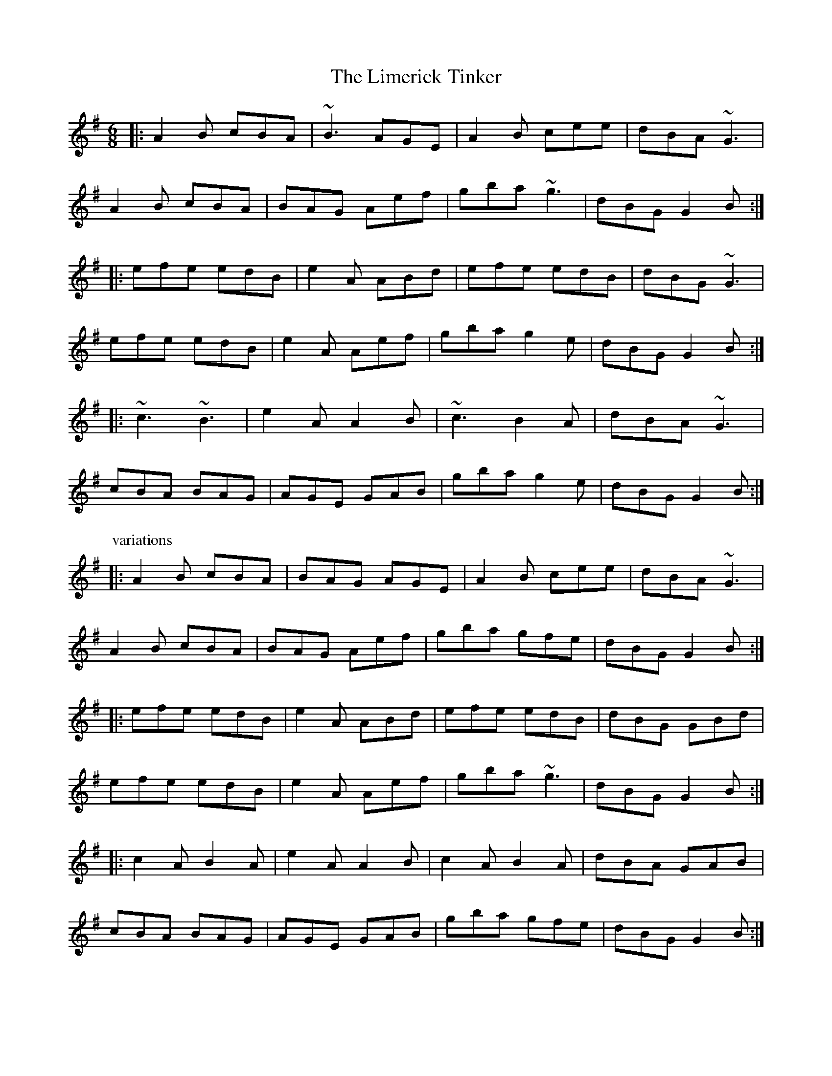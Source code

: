 

X:301
T:Limerick Tinker, The
R:jig
H:Also in Gdor, #294. See also "The Gold Ring", #104
Z:id:hn-jig-301
M:6/8
K:Ador
|:A2B cBA|~B3 AGE|A2B cee|dBA ~G3|
A2B cBA|BAG Aef|gba ~g3|dBG G2B:|
|:efe edB|e2A ABd|efe edB|dBG ~G3|
efe edB|e2A Aef|gba g2e|dBG G2B:|
|:~c3 ~B3|e2A A2B|~c3 B2A|dBA ~G3|
cBA BAG|AGE GAB|gba g2e|dBG G2B:|
P:variations
|:A2B cBA|BAG AGE|A2B cee|dBA ~G3|
A2B cBA|BAG Aef|gba gfe|dBG G2B:|
|:efe edB|e2A ABd|efe edB|dBG GBd|
efe edB|e2A Aef|gba ~g3|dBG G2B:|
|:c2A B2A|e2A A2B|c2A B2A|dBA GAB|
cBA BAG|AGE GAB|gba gfe|dBG G2B:|

X:302
T:Helvic Head
T:Walk Out of It Hogan
R:jig
D:Fisherstreet
Z:id:hn-jig-302
M:6/8
K:G
~G3 AGE|~A3 AGE|~G3 AGE|GAB GED|
~G3 AGE|~A3 ABc|BAG AGE|GAB GED:|
|:BGG AGG|BGG AGE|BGG AGE|~G3 GED|
BGG cAA|dBB eAA|BGG AGE|~G3 GED:|
|:~g3 dBG|~A3 ABd|~g3 dBG|dgf g2a|
bag agf|gfe dBG|BAG AGE|~G3 GED:|
|:G2c BGd|BGd AFD|G2c BGd|AFD GED|
G2c BGd|BGd ABc|BAG AGE|~G3 GED:|
|:~D3 ~D3|A3 AGE|~D3 ~D3|G3 GED|
~D3 ~D3|A3 ABc|BAG AGE|GAB GED:|

X:303
T:Trip to Killarney, The
R:jig
Z:id:hn-jig-303
M:6/8
K:D
d2f agf|agf a2f|d2f agf|e2f gfe|
d2f agf|agf a2f|gbg faf|e2f gfe:|
|:fed dAF|DFA d2e|fed dcd|e2f gfe|
fed dAF|DFA dAF|GBG FAF|E2F GFE:|
|:D2F AGF|AGF A2F|D2F AGF|E2F GFE|
D2F AGF|AGF A2F|GBG FAF|E2F GFE:|
|:~d3 cBc|dAG FED|~d3 Bcd|e2f gfe|
dfd cec|dAG FED|GBG FAF|E2F GFE:|

X:304
T:Gillan's Apples
R:jig
H:A different two-part version in G: #178
D:Matt Molloy & Sean Keane: Contentment Is Wealth
Z:id:hn-jig-304
M:6/8
K:D
dAF FEF|FEF F2B|AFE EFE|EFE EFA|
dAF FEF|DFA d2e|fed cdB|1 cAA ABc:|2 cAA A2B||
|:cAe cAe|cAc edc|dBf dBf|dBd fed|
cAe cAe|cAc efg|fed cdB|1 cAA A2B:|2 cAA AB/c/d||
|:cBA BAF|dAF D2d|cBA BAF|AFE E2d|
cBA BAF|DFA d2e|fed cdB|1 cAA AB/c/d:|2 cAA A2B||
|:cAA eAA|fAA edc|dBB fBB|~f3 fed|
cAA eAA|fAA efg|fed cdB|1 cAA A2B:|2 cAA ABc||

X:305
T:Handy with the Stick
R:jig
H:Similar to "The White Petticoat", #306
B:O'Neill's 1850, #896
Z:id:hn-jig-305
M:6/8
K:Em
G/A/|Bed cBA|GEG BGE|DEG GAB|edB cBA|
Bed cBA|GEG BGE|DEG GAB|Be^d e2:|
|:e/f/|gdB GBd|gaf gdB|cAA EAA|ced cBA|
GBB Acc|GBA GFE|DEG GAB|Be^d e2:|

X:306
T:White Petticoat, The
R:jig
H:Similar to "Handy with the Stick", #305
B:O'Neill's 1850, #773
D:Solas
D:Patrick Street: Cornerboys
Z:id:hn-jig-306
M:6/8
K:Em
B|Bed cBA|GFE B,EG|FBB {d}cBB|eBB {d}cBA|
Bed {d}cBA|GFE B,EG|FBB {d}cBA|GEE E2:|
|:g|{a}gec Gce|gaf {a}gec|{d}cBA EAc|Be^d eBG|
FBB GBB|FBA GFE|B,EG cBA|GEE E2:|

X:307
T:R'i na bP'iobair'i
T:King of the Pipers, The
R:jig
H:There are 3 other tunes called "King of the Pipers": #8, #66, #219
D:Altan
Z:id:hn-jig-307
M:6/8
K:Dmix
d|:cAG A2D|DED AdB|cAG ~A3|DED GED|
cAG A2D|DED AGE|FDF E^CE|DEF GED:|
|:d2e fdf|e^cA AFA|d2e fed|f/g/af gfe|
d2e fdf|e^cA AGE|FDF E^CE|DEF GED:|
|:B2G AGA|BGE Edc|B2G AGE|GED Ddc|
B2G AGA|BGE E2^c|d^cd A2G|1 FDD Ddc:|2 FDD DdB||
P:variations
|:cAG ABA|~D3 A2d|cAG A2D|DED GED|
cAG A2D|DED AGE|FDF E^CE|DED GED:|
|:d2e fdg|e^cA AFA|d^cd efg|faf gfe|
d2e fdg|e^cA AGE|FDF E^CE|DED GED:|
|:~B3 AGA|BGE Edc|~B3 AGE|GED Ddc|
~B3 AGA|BGE E2^c|d^cd ABG|1 FDD Ddc:|2 FDD DdB||

X:308
T:Munster Bacon
T:Kitty Got a Clinking Coming to the Fair
R:jig
D:Brian Finnegan: When the Party's Over
Z:id:hn-jig-308
M:6/8
K:D
~A3 DFA|dfe d2A|~B3 dAF|~G3 EFG|
~A3 dcA|~B3 efg|faf gfe|1 dfe d2B:|2 dfe d2a||
|:afd dfa|bag a2g|~f3 fed|cAA A2G|
Fdd cee|dff efg|faf gfe|1 dfe d2a:|2 dfe d2B||

X:309
T:Paddy Fahy's Jig
T:Paddy Fahey's Jig
R:jig
C:Paddy Fahy
H:See also #208
D:Martin Hayes
Z:id:hn-jig-309
M:6/8
K:Gdor
DGA _B2c | c_Bc d2g | g=fd _Bcd | cAG =FDC |
DGA _B2c | c_Bc d2g | g=fd _Bcd |1 cA=F G2F :|2 cA=F G_Bd ||
|: g3 =fga | g=fd _Bcd | =BcA =f3 | ag=f de=f |
g2a _bag | =fdg =fdc | A_BG Adc |1 AG=F G_Bd :|2 AG=F G2F ||
P:variations
|: DGA _B2G | c=Bc d2g | g^fd =Bcd | cAG =FDC |
DGA _B2G | c=Bc d2g | g^fd =Bcd |1 cA^F G2F :|2 cA^F G_Bd ||
|: g3 ^fga | g^fd =Bcd | =cAA =fef | ag=f de^f |
g2a _bag | ^fdg ^fdc | A_BG Adc |1 AG^F G_Bd :|2 AG^F G2F ||
P:version 2
|: DGA ~_B3 | c=Bc d2g | ^fdg g^fd | cAG ~=F3 |
DGA _BAG | c=Bc d2g | ^fdg g^fd |1 cA^F ~G3 :|2 cA^F G=Bd ||
|: g2d ^fga | g^fd ~c3 | A_BA ~=f3 | ag^f de^f |
g2a =bag | ^fdg ^fdc | =B2G Adc |1 AG^F G=Bd :|2 AG^F ~G3 ||

X:310
T:Kilfenora Jig, The
R:jig
H:Nearly always preceded by #239
D:Arcady: Many Happy Returns
D:Johnstons
Z:id:hn-jig-310
M:6/8
K:D
|:F2A ABA|ABA FED|G2B B=cB|B=cB BAG|
F2A ABA|ABA FED|dcB AGF|1 GFE D2E:|2 GFE DFA||
|:d2A F2A|dfe d2c|dcB AGF|EFG ABc|
d2A F2A|dfe d2c|dcB AGF|1 GFE DFA:|2 GFE D2E||
P:variations
|:F2A ~A2F|ABA FED|G2B ~B2G|B2G Bcd|
F2A ~A2F|ABA FED|1 BcB AGF|GFE D2E:|2 dcB AGF|GFE DFA||
|:d2A F2A|dec d2c|dcB AGF|EFG ABc|
d2A F2A|dec d2c|dcB AGF|1 GFE DFA:|2 GFE D2E||

X:311
T:Geese in the Bog, The
T:Lark's March, The
T:Fermanagh Gold Ring, The
R:jig
Z:id:hn-jig-311
M:6/8
K:D
AFE F2E|DED D2B|AFE F2E|DFA B2d|
AFE F2E|DED D2f|gfe fdB|AFA ~B3:|
|:ABd fdB|~A3 AFB|ABd fdB|AFA ~B3|
ABd fdB|~A3 A2f|gfe fdB|AFA ~B3:|
|:ABd fdd|ede fdB|ABd fdB|AFA ~B3|
ABd fdd|ede fdB|gfe fdB|AFA ~B3:|
|:DFA dAF|DFA BGE|DFA dAF|DFA ~B3|
DFA dAF|ABA A2f|gfe fdB|AFA B2A:|
|:~d3 def|~A3 AFA|~d3 def|AFA B2A|
~d3 def|~d3 def|gfe fdB|1 AFA B2A:|2 AFA B2d||

X:312
T:Palm Sunday
R:jig
D:Kevin Burke & Jackie Daly: Eavesdropper
Z:id:hn-jig-312
M:6/8
K:Ador
B|:AGE G2E|G2E G2E|A2B c2d|e2d efg|
~e3 dBA|BAG Bcd|edc BAG|B2A A2B:|
|:~a3 efg|aga bge|gfg gfe|dBA GBd|
efg ded|BAG Bcd|edc BAG|B2A A2B:|

X:313
T:Get Up, Old Woman, and Shake Yourself
R:jig
H:See also #314
D:Marcas 'O Murch'u: 'O Bh'eal go B'eal
Z:id:hn-jig-313
M:6/8
K:Edor
G2B BAB|G2E E2D|F2A A2G|FAF DEF|
G2B BAB|GBd geg|d2B BAB|1 G2E E2D:|2 G2E E2g||
d2B BAB|d2B BAB|d2B BAB|G2E Eeg|
d2B BAB|~d3 B2d|efg fed|~e3 e2f|
gfe fed|e2d Bcd|efg fed|~e3 e2f|
gfe fed|e2d Bcd|e2g fed|~e3 g3||

X:314
T:Tickle Her Leg with the Barley Straw
R:jig
H:See also #313
D:Sharon Shannon
Z:id:hn-jig-314
M:6/8
K:Bdor
DFF FEF|D2B, B,CD|CEE EFD|~C3 A,B,C|
DCD EDE|FEF ded|BAF FEF|1 D2B, B,2C:|2 D2B, B,dB||
A2F FdB|A2F FdB|A2F FEF|D2B, B,dB|
A2F FdB|A2F FBc|dcB cBA|~B3 B2c|
dcB cBA|B2A FBc|dcB cBA|~B3 B2c|
dcB cBA|B2A F2E|FGA B2c|B3 d3||

X:315
T:Chicken That Made the Soup, The
R:jig
D:Marcas 'O Murch'u: 'O Bh'eal go B'eal
Z:id:hn-jig-315
M:6/8
K:G
gdB ceg|dBG A2F|~G3 GBd|g2a b2a|
gdB ceg|dBG A2A|GFG BAB|1 ~G3 G2g:|2 ~G3 G3||
gdd Bdd|gdd dBd|gdd dB/c/d|~g3 ~g2d|
g2d B2d|g2d B2G|AGA B2A|~G3 G3|
gdd Bdd|gdd dBd|gdd dB/c/d|~g3 b2a|
~g3 ~f3|efe def|gfg def|g2a b2a||

X:316
T:Jackson's Jig
R:jig
S:Live recording of Matt Molloy from Miltown -82
H:Q means a quartertone between c# and c
D:Matt Molloy: Stony Steps (1987)
Z:id:hn-jig-316
M:6/8
K:G
{c}BG{F}G Bcd|ecc efg|dcB {f}gdB|A{c}BG ABc|
.B2G Bcd|ecc efg|dcB {f}gdB|{c}BAF ~G3|
.B2G Bcd|ecc efg|dcB {f}gdB|~A3 ABc|
.B2G Bcd|ecc efg|dcB {f}gdB|{c}BAF .G3||
~g3 {c'}bag|{fa}fed ^cde|dcB {f}gdB|A{c}BG AB/c/d|
.g2g {c'}bag|{fa}fed ^cde|dcB {f}gdB|{c}BAF .G3|
~g3 {c'}bag|{fa}fed ^cde|dcB gdB|ABG ABc|
.B2G Bcd|ecc efg|dcB {f}gdB|{c}BAF .G3||
P:version from the record
BGG Bcd|{a}edc efg|dcB gdB|ABG ABc|
{c}BAG Bcd|.e2c efg|dcB gdB|cAF ~G3|
.B2G ~B3|{a}edc efg|.d2b gdB|~a3 ABc|
{c}BGd Bcd|edc ~e3|.d2b gdB|cAF .G3||
~g3 {c'}bag|{a}fed B/^c/de|dcB GDB|A{c}BG AB/c/d|
.g2g {c'}bag|{a}fed ^cde|dcb gdB|cAF .G2d|
~g3 {c'}bag|{a}fed B/^c/de|d2b gdB|~A3 ABc|
{c}BGd ~B3|edQ^c efg|dcB gdB|cAF .G2d||

X:317
T:Flowers of Spring, The
T:Tom Billy's
R:jig
H:Also played in Edor, see #35
Z:id:hn-jig-317
M:6/8
K:Ador
~A3 ABd|edB G2B|dBA GAG|GBd edg|~A3 ABd|edB G2B|dBB gBB|1 ABA A2G:|2 ABA A3||
|:eaa aga|~b3 age|ege GBd|~e3 ged|eaa aga|~b3 age|ege dBG|1 ABA A3:|2 ABA A2G||

X:318
T:Paidin O'Rafferty
R:jig
S:J"orgen Fischer
H:Willie Clancy's version
H:Different version in D, see #62
H:Different version in A, See #273
Z:id:hn-jig-318
M:6/8
K:G
BDD EDD | cBA GED | BDD EDD | ~G3 GED |
BDD EDD | cBA GED | B/^c/dB =cBA | GAG GED ||
GBB G3 | GBB cBA | GBB GAA | GAG GED |
GBB GAA | GAB cBA | B/^c/dB =cBA | GAG GED ||
dBd efg | ded dBG | dBd efg | ~G3 GED |
dBd efg | ded def | gfe dBG | ~A3 GED ||
JB2G ~A2G | JB2G AGE | JB2G AGE | ~G3 GED |
BGG AGG | BGG AGG | BdB cBA | GAG GED ||
P:variations
BDD EDE | cBA GED | BDD EDE | GAG GED | 
BDD EDE | cBA GED | B/c/dB cBA | GAG GED ||
GBB FAA | GAB cBA | GBB FAA | GAG GED | 
GBB FAA | GAB cBA | B/c/dB cBA | GAG GED ||
dB/c/d efg | ded dBG | dBd efg | GAG GED | 
dB/c/d efg | ded dBG | gfe dBG | A2G GED || 
B2G A2G | B2G AGE | B2G A2G | GAG GED | 
BGG AGG | BGG AGE | B/c/dB cBA | GAG GED ||

X:319
T:Church Hill, The
T:Cnoc an Teampaill
R:jig
S:J"orgen Fischer
Z:id:hn-jig-319
M:6/8
K:Ador
age ~e2B | e2B dBA | age fed | ege dBA :|
|: ~B3 g3 | aba geg | dBB ~g3 | age dBA :|
P:original from CRE II
|: age e2B | e2B dBA | age fed | efe dBA |
age e2B | e2B dBA | age fed | efe dBA :|
|: BAB gfg | aba geg | BAB gfg | age dBA |
BAB gfg | aba geg | dBB gfg | age dBA :|

X:320
T:Paddy in London
T:Old Flail, The
R:jig
C:Vincent Broderick (1920-2008)
H:Also in D, #129
Z:id:hn-jig-320
M:6/8
K:G
DEG GAB|deg gab|agd ege|dBG AGE|DEG GAB|deg gab|agd ege|dBG A2G:|
eaa abc'|eaa age|dgg ged|ged BAG|DEG GAB|deg gab|agd ege|dBG A2G:|

X:321
T:Jackson's Mistake
R:jig
D:Shaskeen: 25th Silver Jubilee Collection
Z:id:hn-jig-321
M:6/8
K:G
~G3 AGA|Bgg gdB|GFG ~A3|BGE EDE|
~G3 AGA|Bgg gdB|cBA BGE|1 GAG G2D:|2 GAG G2d||
|:~g3 efg|afd edB|~g3 efg|afd def|1 ~g3 efg|afd edB|
cBA BGE|GAG G2d:|2 gfe agf|gfe edB|cBA BGE|GAG G2D||

X:322
T:Mysteries of Knock, The
R:jig
D:Shaskeen: 25th Silver Jubilee Collection
Z:id:hn-jig-322
M:6/8
K:A
eAA edc|eAA eaf|eAA edc|fBB Bcd|eAA edc|eAA efg|agf edc|fBB Bcd:|
|:ecc acc|ecc e2f|ecc acc|fBB Bcd|ecc acc|ecc efg|agf edc|fBB Bcd:|

X:323
T:Con Cassidy's
R:jig
D:Paddy Glackin: In Full Spate
D:Mair'ead N'i Mhaonaigh & Frankie Kennedy: Ceol Aduaidh
Z:id:hn-jig-323
M:6/8
K:G
~B3 cBc|dgg d2g|fed cAF|Ggg d2c|
~B3 cBc|dgg d2g|fed cAF|1 ~G3 G2A:|2 ~G3 GBd||
|:gGG fGG|efg d2c|BAG Aag|fed efg|
agf gfe|fed fga|gfe def|1 gGG GBd:|2 gGG G2A||

X:324
T:Giant Irishman, The
R:jig
D:Mair'ead N'i Mhaonaigh & Frankie Kennedy: Ceol Aduaidh
Z:id:hn-jig-324
M:6/8
K:D
Add deg|~f3 gfe|Add deg|fed ~B3|
Add deg|~f3 gfe|~f3 gfe|1 cde d2B:|2 cde d2f||
|:agf gfe|fag fed|agf gfe|fed efg|
agf gfe|fag fed|~e3 gfe|1 cde d2f:|2 cde d2B||

X:325
T:Andy De Jarlis' Jig 
R:jig
H:also played in D, #428
D:Altan: Island Angel
Z:id:hn-jig-325
M:6/8
K:E 
EGB EGB|EGB c2B|EGB EGB|=DFA B2A|
EGB EGB|EGB c2a|gfe Bcd|1 e3 e3:|2 e3 e2a||
|:gfg efg|aga c2e|~f3 fge|dcB c2B|
gbg efg|aga c2e|fgf Bcd|1 e3 e2a:|2 e3 e3||

X:326
T:Ingonish Jig
R:jig
Z:id:hn-jig-326
M:6/8
L:1/8
K:Edor
Bee efg|fef dBA|Bee efg|fdc d2A|Bee efg|fef dBA|BdB AFD|EFE E3:|
|:BEE BEE|FEF DFA|BEE BEE|ABc dcd|BEE BEE|FEF DFA|BdB AFD|EFE E3:|

X:327
T:Hughie Travers'
R:jig
D:Begley & Cooney: Meitheal
Z:id:hn-jig-327
M:6/8
K:D
B|AFE F2D|AFD EFE|DFA ded|BAF E2B|
AFE F2D|AFD EFE|DFA ded|BAF D2:|
|:E|FAA BAA|dAA BAd|DFA ded|BAF E2D|
FAA BAA|dAA BAd|DFA ded|BAF D2:|

X:328
T:Sean Coghlan's Kesh
R:jig
D:Begley & Cooney: Meitheal
Z:id:hn-jig-328
M:6/8
K:A
~A3 ABc|BcA Bce|fea fec|BAB BAF|
~A3 ABc|BcA Bce|fea fec|1 BAA Aec:|2 BAA A2B||
|:cAA cAA|fec eAA|cAA cAA|fec BAB|cAA cAA|1 fec eAA|
ABc BAB|cAA A2B:|2 faf ecB|ABc BAB|cAA Aec||

X:329
T:Joe Cooley's Jig
R:jig
H:Also played in G, #333. See also "The Angry Peeler", #194
D:Sanctuary Sessions
Z:id:hn-jig-329
M:6/8
K:D
fef dcB|~A3 ABd|~e3 edB|~e3 ede|~f3 dcB|ABA ABd|~e3 edB|d3 e3:|
|:~f3 a2f|fef a2f|efe edB|efe ede|
[1 fef a2f|fef afd|efe ede|f2e d2e:|
[2 fef dcB|~A3 ABd|~e3 ede|f2e d2e||

X:330
T:Lark in the Morning, The
T:Morning Lark, The
R:jig
H:See also #40
D:Sanctuary Sessions
D:Noel Hill: The Irish Concertina
Z:id:hn-jig-330
M:6/8
K:D
AFD ~D3|DEF AB=c|BGG dGG|BAG BdB|
AFD ~D3|DEF A2B|def gfe|fd^c dcB:|
|:Add fdd|add fdd|Add fed|edB BAF|
Add fdd|add efg|~f3 gfe|fd^c dcB:|
P:variations
|:AFD DED|DEF A2d|BGG DGG|BAG GdB|
AFA D2E|DEF A2B|def gfe|fdd d2B:|
|:ABd fdd|add fed|Add f2d|edB BAF|
Add fdd|add efg|faf gfe|fdd d2B:|

X:331
T:Winnie Hayes'
R:jig
H:Also played in Edor
D:John Williams
D:Sanctuary Sessions
Z:id:hn-jig-331
M:6/8
K:Ador
edB ~A3|BAA ABd|edB ~A3|BAG Bdd|edB ~A3|BAG A2a|age deg|age dBA:|
|:efg ~a3|bag a2g|e2a aea|~b3 gab|c'3 bd'b|age a2a|age deg|age dBA:|
P:variations
edB ~A3|BAA ABd|edB A2c|BAG Bdg|edB ABA|BAG A2a|age deg|age dBd|
e3 ~A3|ABd ABd|ede A2A|BAG GBd|ede A2A|BAG A2a|age deg|age dBA||
efg ~a3|aba a2a|efg a2a|abb gab|c'3 c'bg|age a2b|age deg|age dBd|
efg a2a|baa a2g|efg a2a|abb gab|c'3 b2g|age a2b|age deg|age dBd||

X:332
T:Hole in the Hedge, The
R:jig
D:Martin Hayes: Under the Moon
Z:id:hn-jig-332
M:6/8
K:C
C2E EDE|GED E2D|C2E EDE|GEC D2E|
C2E EDE|GEG c2c|cde dcA|1 GEC D2E:|2 GEC D2C||
|:c2e dcA|GEG GAB|c2e dcA|GEC D2C|
c2e dcA|GEG GAB|cBc AcA|1 GEC D2C:|2 GEC D2E||

X:333
T:Seamus Cooley's Jig
R:jig
H:Also played in D, #329. See also "The Angry Peeler", #194
D:Martin Hayes: Under the Moon
Z:id:hn-jig-333
M:6/8
K:G
BAB G2E|DB,D DEG|GAB AGE|A3 AGA|BAB G2E|DB,D DEG|GAB AGE|G3 G2A:|
|:BAB d2B|BAB d2B|A3 AGE|ABA AGA|1 BAB d2B|BAB d2B|G2B AGE|G3 G2A:|
[2 BAB G2E|DB,D DEG|GAB AGE|G3 G2A||

X:334
T:Sweet Biddy Daly
T:Health to the Ladies, A
R:jig
H:Also played in G, #135
Z:id:hn-jig-334
M:6/8
K:A
f|:ecA BAF|AFE EFA|Bdc BAB|cBB B2f|ecA BAF|AFE EFA|Bdc BAB|1 cAA A2f:|2 cAA A2B||
|:cee dff|cee ecA|cee dff|ecA B2A|cee dff|cee ecA|Bdc BAB|1 cAA A2B:|2 cAA A2||
P:Variations:
a|:ecA BAF|AFE EFA|~c3 BAB|cBB B2a|ecA BAF|AFE EFA|~c3 BAB|1 cAA A2a:|2 cAA A2B||
|:cee dff|cee ecA|cee a2f|ecA B2A|cee dff|cee ecA|~c3 BAB|1 cAA A2B:|2 cAA A2||

X:335
T:Doctor O'Neill
R:jig
S:Kevin Finucane
Z:id:hn-jig-335
M:6/8
K:D
~d3 AFD|E2F G2A|~B3 Bcd|AGF EFA|
~d3 AFD|E2F G2A|~B3 Bcd|AFD D2A:|
|:~d3 cBA|dfe dcB|AFA Bcd|AGF EFA|
~d3 cBA|dfe dcB|AFA Bcd|1 AFD D2A:|2 AFD D2e||
|:~f3 afd|dcd fed|~g3 ~f3|ged cde|
~f3 afd|dcd fed|~g3 eag|1 fdc d2e:|2 fdc d2g||
|:fdf ece|dcB AFd|AFd AFd|AGF E2g|
fdf ece|dcB AFA|~B3 Bcd|1 AFD D2g:|2 AFD D2E||
|:~F3 ~G3|~F3 FED|~F3 GFG|AFD E2G|
~F3 ~G3|~F3 FED|~B3 Bcd|1 AFD D2E:|2 AFD D2A||

X:336
T:Johnny Boyle's
R:jig
D:Altan: Blackwater
Z:id:hn-jig-336
M:6/8
K:G
DEG BAG|BdB BAG|c2e dBG|cBc AGE|
DEG BAG|BdB BAB|def gdB|1 cAF GFE:|2 cAF G2g||
|:~b3 ~g3|dgb bag|~a3 ~f3|dfa aga|
~b3 gag|dgb bag|~a3 ~f3|1 dfa g2a:|2 dfa g2f||
~e3 edB|edB gdB|edc BAG|cBc AGE|
DEG BAG|BdB BAB|def gdB|cAF GFE||

X:337
T:Bill Hart's Jig
R:jig
H:Also played in Ador, #7
Z:id:hn-jig-337
M:6/8
K:Ddor
~D3 ~A3|BAG ABA|~D3 ~A3|BAG EGE|~D3 ~A3|BAG ABc|d2B cBA|1 BAG EGE:|2 BAG E2D||
|:d2B c2A|BAG ABc|d2B c2A|BAG E2D|d2B c2A|BAG ABc|ded c2A|1 BAG E2D:|2 BAG EGE||

X:338
T:Caliope House
R:jig
C:Dave Richardson, Northumberland
H:Originally in E, #14
D:Patrick Street 1.
Z:id:hn-jig-338
M:6/8
K:D
~a3 faa|eaa def|~g3 fgf|~e3 edB|ABA A2F|A2B d2e|
[1 ~f3 fed|e2e efg:| [2 ~f3 efe|d3 dAB||
dAA fAA|eAA fed|Bee ~e2d|efd ~B3|ABA A2F|A2B d2e|faf fed|~e3 edB|
Add fAA|eAA fed|Bee ~e2d|efd ~B3|ABA A2F|A2B d2e|faf edB|d3 d2a||

X:339
T:Out on the Ocean
R:jig
H:Also played in G, #24
Z:id:hn-jig-339
M:6/8
K:A
|:Ecc cBA|cec B2c|AFE A2B|cBc BAF|Ecc cBA|cec B2c|AFE A2B|1 cAG A2F:|2 cAG Ace||
|:~f3 fec|~f3 fec|efe ece|agf ecB|A2B c2e|faf ecB|AFE A2B|1 cAG Ace:|2 cAG A2F||

X:340
T:Traver's Jig
R:jig
S:Kevin Finucane
H:Also played in G, #82
Z:id:hn-jig-340
M:6/8
K:A
ecA ~c3|ecA ~B3|Ace ~a3|fec Baf|ecA ~c3|ecA ~B3|Ace ~a3|1 fec A2f:|2 fec A2B||
|:cee fee|aee fea|Ace ~a3|fec B2d|cee fee|aee fea|Ace ~a3|1 fec A2B:|2 fec A2f||

X:341
T:Paddy Fahy's
T:Paddy Fahey's
R:jig
C:Paddy Fahy
S:Kevin Finucane
H:Also played in D, #84
Z:id:hn-jig-341
M:6/8
K:C
~c3 dcB|cGE CEG|~F3 DEF|GAB ced|~c3 dcB|cGE CEG|~F3 DGF|ECC C3:|
|:~c3 ~g3|cg^f gec|~A3 fef|Adf afd|~c3 ~g3|cg^f g2a|gec fdB|cGE C3:|

X:342
T:Mug of Brown Ale, The
T:Jug of Brown Ale, The
R:jig
H:Also played in Ador, #122
Z:id:hn-jig-342
M:6/8
K:Edor
BEE cEE|dcd edB|AFE D2E|FEF AFA|BEE cEE|dcd edB|AFA dAF|FED E2A:|
Bcd efe|efe edB|AFA d2A|dfe dBA|Bcd ~e3|efe edB|AFF dFF|EFE E2A:|

X:343
T:Hearty Boys of Ballymote, The
R:jig
H:Also played in Ador, #141
D:De Danann: Song for Ireland
D:Jerry Holland: The Fiddlesticks Collection
Z:id:hn-jig-343
M:6/8
K:Edor
F|:GEE B,EE|~F3 DFA|GEE B,EE|FED E2F|
GEE B,EE|~F3 DFA|BAG BdB|1 AFD E2F:|2 AFD E2c||
|:~d3 dcB|AFD FGA|Bee ede|fed AFA|
~d3 dcB|AFD FGA|Bee BdB|1 AFD E2c:|2 AFD E2||

X:344
T:Coolea Jig, The
T:Cuil Aodha Jig
T:Amhran a Tae
R:jig
H:Also played in A, #143
D:D'eanta:
D:Tommy Keane and Jacqueline McCarthy: Wind among the Reeds
Z:id:hn-jig-344
M:6/8
K:G
gfd cAd|GAG B2c|dcB cAG|FED cBA|~G3 GFG|~A3 fga|gfd cAd|1 GAG G2g:|2 GAG G2d||
d2g gfg|ade fga|gfd cAd|cAG FGA|G2g gfg|ade fga|gfd cAd|1 GAG G2d:|2 GAG G2g||

X:345
T:Black Rogue, The
R:jig
H:Also in D, #149
Z:id:hn-jig-345
M:6/8
K:Dmix
d|cAA BAG|cAA A2d|cAA BAG|AFD D2d|cAA BAG|cAA AFD|GFG BAB|AFD D2:|
|:e|~f3 gfg|afd cAA|~f3 ~g3|afd dfg|afa geg|fdf e2d|cBA BAG|AFD D2:|

X:346
T:Condon's Frolics
T:Castletown Conners
R:jig
H:Also played in Ador, #154, or Edor, #356.
H:Sometimes played with 2nd part first.
Z:id:hn-jig-346
M:6/8
K:Bdor
fBc d2e|fed cBA|fBc d2e|f2e fba|fBc d2e|fed cBc|Ace aec|BcB B2f:|
fbb fga|efd cBA|dcd ede|f2e fga|fbb fga|efd cBc|Ace aec|BcB B2f:|

X:347
T:Haunted House, The
T:Maguire's
R:jig
C:Vincent Broderick (1920-2008)
H:Also played in G, #173
D:Four Men and a Dog: Barking Mad
Z:id:hn-jig-347
M:6/8
K:A
A2A BAB|cAF FEF|Ace fae|fae fec|A2A BAB|cAF FEF|Ace faf|ecB A2E:|
|:Ace fae|fae fec|Acd ~e3|efe ecB|1 Ace fae|fae fec|
Ace faf|ecB A2E:|2 A2A BAB|cAF FEF|Ace faf|ecB A2E||

X:348
T:Walls of Liscarrol, The
R:jig
H:Mostly played in Ddor, #187. See also #396.
D:Chieftains 1
Z:id:hn-jig-348
M:6/8
K:Edor
edB BAF|AFE E2F|AFF dFF|ABc def|edB BAF|AFE E2F|AFF dFF|EFE E2e:|
eBe fdB|eBe fdB|AFF dFF|ABc def|1 eBe fdB|eBe fdB|AFF dFF|EFE E2e:|
[2 edB BAF|AFE E2F|AFF dFF|EFE E2e||

X:349
T:Woods of Old Limerick, The
R:jig
S:EB
H:Also played in G, #228
Z:id:hn-jig-349
M:6/8
K:D
FDD EFG|Add cAG|FDD EFG|EA,A, EFG|
FDD EFG|Add cAG|F2D EAG|1 EDC D2E:|2 EDC D2e||
|:fdc ded|cA^G Aef|gec def|gec d2e|
fed ecA|~d3 cAG|F2D EAG|1 EDC D2e:|2 EDC D2E||

X:350
T:Geese in the Bog, The
T:Old Geese in the Bog, The
R:jig
H:Also played in C, #248. See also reel#999
D:Music at Matt Molloy's
Z:id:hn-jig-350
M:6/8
K:D
|:dFF AFF|dFF ABc|dFF AFE|FBB B2c|
dFF AFF|dFF ABc|dcB AFE|FBB B2c:|
|:def a2f|afb afe|def afe|fbb baf|
def a2f|afb afe|dcB AFE|FBB B2c:|

X:351
T:McIntyre's Fancy
T:Siobh'an O'Donnell's #2
R:jig
C:John Brady
H:Also in Bm, #422
H:Attributed to Siobh'an O'Donnell in many places, but not composed by her.
D:Mary Custy & Eoin O'Neill: With a lot of help from their friends
D:Michael McGoldrick: Morning Rory
Z:id:hn-jig-351
M:6/8
L:1/8
K:Am
cde AGE|GAB A3|eag edc|eAB AGE|
cde dcA|~G3 Gcd|ega ged|cAG A3:|
|:~a3 ged|edg edc|~A3 GAc|dec deg |
aeg dec|~A3 GEG|cde ged|cAG A3:|

X:352
T:Mrs. McGhee
R:jig
D:Jerry Holland
D:Altan: Island Angel
Z:id:hn-jig-352
M:6/8
K:Gmix
~G3 ~B3|dBG Gef|cAF FEF|c2d cBA|
~G3 ~B3|dBG Gef|cBc edc|dBG G2D:|
GBd gab|ag^f g2B|cAF FEF|c2d cBA|
GBd gab|ag^f g2B|cBc edc|dBG G2D|
GBd gab|ag^f g2B|cAF FEF|c2d cga|
bgb a^fa|g^fe dcB|cBc edc|dBG G2D||

X:353
T:Hag with the Money, The
R:jig
H:See also #56
Z:id:hn-jig-353
M:6/8
K:D
Adc ~A3|AGE ~G3|Adc ~A3|GEA GED|Adc ~A3|AGE ~G3|~A3 cde|dcA GED:|
|:ABc d2e|fed edc|ABc dcd|eag edc|ABc d2e|fed efg|age cde|dcA GED:|

X:354
T:Gallowglass, The
R:jig
C:Niel Gow (1727-1807), Scotland
H:Also in Ador, #355
H:Original title "Niel Gow's Lament for his Brother"
Z:id:hn-jig-354
M:6/8
K:Edor
F|GFE BFA|GEE E2F|GFG Bcd|AFD DEF|
GFE BFA|GBe B2A|GFE DEF|GEE E2:|
|:B|efe B2A|GEE E2F|GFG Bcd|AFD D2B|
[1 efe B2A|GFE B2A|GFE DEF|GEE E2:|
[2 eBd cAc|BGB AFD|EFG BFA|GEE E2||

X:355
T:Gallowglass, The
R:jig
C:Niel Gow (1727-1807), Scotland
H:Also in Edor, #354
H:Original title "Niel Gow's Lament for his Brother"
Z:id:hn-jig-355
M:6/8
K:Ador
B|cBA eBd|cAA A2B|cBA efg|dBG GAB|
cBA eBd|cAA e2d|cBA GAB|cAA A2:|
|:e|aga e2d|cAA A2B|cBA efg|dBG G2e|
[1 aga e2d|cAA e2d|cBA GAB|cAA A2:|
[2 aeg fdB|ecA BGE|ABc eBd|cAA A2||

X:356
T:Condon's Frolics
T:Castletown Conners
R:jig
H:Also played in Ador, #154, or Bdor, #346.
H:Sometimes played with 2nd part first.
Z:id:hn-jig-356
M:6/8
K:Edor
BEF G2A|BAG FED|BEF G2A|B2A Bed|BEF G2A|BAG FEF|DFA dAF|EFE E2B:|
Bee Bcd|ABG FED|GFG AGA|B2A Bcd|Bee Bcd|ABG FEF|DFA dAF|EFE E2B:|

X:357
T:Man Who Built His House, The
R:jig
C:J"orgen S"alde, Sweden
Z:id:hn-jig-357
M:6/8
K:Edor
E^GA ~B3|dcA ~B3|efe dBB|cAA dBB|
E^GA ~B3|dcA ~B3|efe dcB|Ace ~a3:|
|:e=ga ba^g|~a3 aba|gef gfe|dBB B2c|
dAF DFA|GBB FAA|GBB AFD|GEE E3:|

X:358
T:Mike McGoldrick's
R:jig
C:Michael McGoldrick
Z:id:hn-jig-358
M:6/8
L:1/8
K:D
fef efg|fdA GFE|FAd GBd|FAd B/c/de|
fef efg|fdA GFE|FAd GBd|1 Adc d2e:|2 Adc d2c||
|:~B3 BAF|~f3 fec|~e3 fec|Ace fec|
~B3 BAB|~f3 fec|1 ~e3 fec|BcA B2A:|2 ede ~f3|gfg a2g||
P:variations
|:~f3 gfg|fdA GAG|~F3 GFG|AF/G/A cde|
~f3 gfe|fdA ~G3|FEF ~G3|1 Adc d2e:|2 Adc d2c||
|:BcB BAB|f^ga fec|ece fec|Ace aec|
BcB BAF|f^ga fec|1 ece fec|BcA B2A:|2 ~e3 fef|~g3 a2g||

X:359
T:Kings of Inishbofin, The
R:jig
C:Charlie Lennon
Z:id:hn-jig-359
M:6/8
L:1/8
K:D
AB/c/d AFA|GEE E2A|Ace ged|cdc BcB|
AB/c/d AFA|GEE E2A|Ace ged|1 BcA d2B:|2 BcA d2e||
|:~f3 fdA|Bgg gdB|~g3 gdB|Aea bag|
~f3 fdA|Bgg gdB|Ace bag|1 fge d2e:|2 fge d2B||

X:360
T:Handsome Young Maidens, The
R:jig
C:Charlie Lennon
Z:id:hn-jig-360
M:6/8
L:1/8
K:A
aed cdB | Ace aga | bee dee | Bee bag |
aed cdB | Ace aga | bge dBG |1 BAG A2g :|2 BAG A2B ||
|: c2A EAc | dff fed | cde aec | Bff fed |
[1 c2A EAc | dff fed | cde aec | dBG A2B :|
[2 cAA eAA | dAA fed | ~e3 fdf | gfg a2g ||
P:variations
|: aed cdB | Ace ~a3 | bee dee | Bee bag |
aed cdB | Ace ~a3 | bee dBG |1 BAG A2g :|2 BAG A2B ||
|: c2A EAc | d2f fed | cde aec | ~B3 fed |
[1 c2A EAc | d2f fed | cde aec | dBG A2B :|
[2 c2A EAc | d2f fed | ~e3 f3f | gfg bag ||

X:361
T:Tongs by the Fire, The
R:jig
Z:id:hn-jig-361
M:6/8
L:1/8
K:G
GBd cAF|Gge dBG|cec BdB|ABG FED|
GBd cAF|Gge dBG|cec Bag|1 fef g3:|2 fef g2d||
|:gdB gdB|gfa gdB|gfg eag|fd^c def|
gbg faf|ege def|gdB AGA|1 BGF G2d:|2 BGF G3||
P:variations
|:G2B cAF|Gge dBG|c3 ~B3|ABG FED|
G2B cAF|Gge dBG|cBA Bdg|1 fef g3:|2 fef g2f||
|:gdB gdB|gaf gdB|gfg eag|fdd def|
~g3 ~f3|efe def|gdB ABc|1 BGG G2f:|2 BGG G3||

X:362
T:Padraig O'Keeffe's
R:jig
Z:id:hn-jig-362
M:6/8
L:1/8
K:G
agf gfe|fed B2A|agf gfe|fdd d2f|
agf gfe|fed B2A|GAB dBA|FEE E3:|
|:GAB d2B|dBe dBA|GAB dBA|Bee edB|
GAB d2B|dBe dBA|GAB dBA|FEE E3:|

X:363
T:Donegal Lass, The
R:jig
C:Brian Finnegan
D:Brian Finnegan: When The Party's Over
Z:id:hn-jig-363
M:6/8
L:1/8
K:Amix
Ace aed|cdB ~A3|GBd ~G3|FAd ~F3|
Ace aed|cdB A2a|aed cdB|ABG A3:|
|:GBd ~G3|FAd ~F3|e2e ecA|e2e ecA|
GBd ~G3|FAd F2a|aed cdB|ABG A3:|

X:364
T:Larry O'Gaff
T:Daniel O'Connell
T:Making Babies by Steam
R:jig
H:See also #399 in D
Z:id:hn-jig-364
M:6/8
L:1/8
K:G
g2G BAG|ded dBG|cec BdB|ABc def|
g2G BAG|ded dBG|cec BdB|ABA G3:|
|:d2g gfg|gfg afd|d2a aga|aga b2a|
gba gfe|dge dBG|cec BdB|ABA G3:||

X:365
T:Butlers of Glen Avenue, The
R:jig
C:Anthony Sullivan
Z:id:hn-jig-365
M:6/8
L:1/8
K:G
DEG EDB, | DEG A~B2 | DEG B2e | dBe dBA |
DEG EDB, | DEG A~B2 | ~d3 gfe | dBA G3 :|
|: gab age | deg ~B3 | gab gab | dBd ~e3 |
gab age | dBd ~B3 | ~d3 gfe | dBA G3 :|
P:variations
|: DEG EDB | DEG ~B3 | DEG ABe | dBe dBA |
DEG EDB | DEG ~B3 | dB/c/d gfe | dBA G3 :|
|: gab age | deg ~B3 | gab gab | dB/c/d e2d |
gab age | deg ~B3 | dB/c/d gfe | dBA G3 :|

X:366
T:Bundle and Go
R:jig
H:See also #192
D:Sharon Shannon
Z:id:hn-jig-366
M:6/8
K:Edor
B,EE EDB,|~G3 GAB|~A3 AGA|d3 d2e|
dBG GAB|AFE DEF|G2E FED|1 ~E3 E2D:|2 ~E3 E2A||
|:Bee edB|d3 def|~e3 edB|d3 d2e|
dBG GAB|AFE DEF|G2E FED|1 ~E3 E2A:|2 ~E3 E2D||

X:367
T:Graham Townsend's Jig
R:jig
D:Sharon Shannon
O:Cape Breton
Z:id:hn-jig-367
M:6/8
L:1/8
K:D
D2E FAd|~f3 f2c|edd dFA|AGG GEC|
A,CE Ace|~a3 a2f|gec ABc|1 dFB AFE:|2 d3 dag||
|:~f3 fdB|~A3 A2B|AFB AFB|AGG G2g|
gfa gec|Ace a2f|gec ABc|1 dFB AFE:|2 d3 d3||

X:368
T:Humours of Kiltyclogher, The
R:jig
Z:id:hn-jig-368
M:6/8
L:1/8
K:Ador
B|AGE G2E|c2E G2E|DED D2E|GED D2B|
AGE G2E|c2E DEG|ABc BGE|A3 A2:|
|:B|c2B c2d|ecA ABc|~B3 GAB|dBG GAB|
c2B c2d|ecA ABc|BAG GAB|A3 A2:|

X:369
T:Contentment is Wealth
R:jig
S:Kevin Finucane & Con Moynihan
H:See also #11
Z:id:hn-jig-369
M:6/8
L:1/8
K:Edor
~g3 edB|BAB EFG|~F3 DFA|dAF AFD|~g3 edB|BAB EFG|~B3 AFA|GED E3:|
|:~e3 Beg|bge gfe|~d3 Adf|afd fed|~e3 Beg|bge gfe|B/c/dB AFA|GED E3:|

X:370
T:Lough Gill
T:Millpond, The
R:jig
S:Kevin Finucane & Con Moynihan
Z:id:hn-jig-370
M:6/8
L:1/8
K:G
DGG BGG|dGG BGG|DFA DFA|DFA cBA|
DGG BGG|dGG BGG|DFA cBA|1 AGF G2E:|2 AGF GBc||
|:dgg bgg|aff gee|Ace a2g|fag fed|
Bdg bgg|aff gee|ABc dcA|1 AGF GBc:|2 AGF G2E||

X:371
T:Bunch of Roses, The
R:jig
H:A version of Greensleeves
Z:id:hn-jig-371
M:6/8
L:1/8
K:Gdor
~B3 Bcd | c2A ABc | BAG GAB | A=FD D2A | 
~B3 Bcd | c2A ABc | BAG AG^F |1 ~G3 G2A :|2 ~G3 G2e || 
=f2d def | g2d cBA | GBd ~g3 | afd d2e | 
fga gfe | fed cBA | GAB AG^F |1 ~G3 G2e :|2 ~G3 G2A || 
P:Variations
|: ~B3 Bcd | c2A ABc | B2G GAB | A^FD D2A | 
~B3 Bcd | c2A ABc | BAG AG^F |1 ~G3 G2A :|2 ~G3 G2e || 
=f2d def | g2d dcA | ~G3 f2g | afd d2e | 
fga gfe | fed cBA | GAB AG^F |1 ~G3 G2e :|2 ~G3 G2A || 

X:372
T:One That Was Lost, The
R:jig
C:Paddy O'Brien (Nenagh) (1922-1991)
Z:id:hn-jig-372
M:6/8
L:1/8
K:Edor
edB BAF|E2D EFA|BAF D2F|AFA def|
edB BAF|E2D EFA|dfb afd|1 efe e2f:|2 efe e2d||
|:Bee efa|baf edB|~d3 Bdd|1 AFA ded|
Bee efa|baf edB|dfb afd|efe e2d:|2 AFA def|
gfe fed|BeB dBA|dfb afd|efe e2f||

X:373
T:J"orgen's Jig
R:jig
C:J"orgen S"alde, Sweden
Z:id:hn-jig-373
M:6/8
L:1/8
K:Ador
AcA BAG|Ace gec|dff ecA|B/c/dB cBG|
AcA BAG|Ace gec|dff ecA|1 BAG A2G:|2 BAG Ace||
|:~a3 ba^g|aec Ace|deg f/g/af|gfe deg|
~a3 ba^g|aec Ace|deg Bcd|1 cAB Ace:|2 cAB A2G||

X:374
T:Banks of the Shannon, The
T:Paddy Taylor's Jig
R:jig
D:Jacqueline McCarthy: The Hidden Note
Z:id:hn-jig-374
M:6/8
L:1/8
K:Dmix
~A3 ~g3|~a3 efg|~f3 ged|cAG EFG|
~A3 ~g3|~a3 efg|fed cAG|Adc d3:|
|:fed edc|~d3 cAG|~A3 DFA|fed ecA|
fed edc|ded cde|fed cAG|Adc d3:|

X:375
T:Young Tom Ennis
R:jig
Z:id:hn-jig-375
M:6/8
L:1/8
K:Ador
cBA BcB|AGE GAB|cBA Bed|BAA A2B|
cBA B/c/dB|AGE GAB|cde ded|1 BAA A2B:|2 BAA A2f||
|:gfe age|dBG GBd|gfe agf|efg a2f|
[1 gfe age|dBG GAB|cBA Bed|BAA A2f:|
[2 gab age|dBG GAB|cBA Bed|BAA A2B||

X:376
T:Christy Barry's
T:Sean Coughlan's #2
R:jig
C:Christy Barry
Z:id:hn-jig-376
M:6/8
K:G
G2A BGG | A2B d2e | ged BGG | AGA BGE |
G2A BGG | A2B d2e | ged BGG |1 AGF G2D :|2 AGF GBd ||
|: ~g3 gfg | a2g d2e | ged BGG | AGE GED |
G2A BGG | A2B d2e | ged BGG |1 AGF GBd :|2 AGF G2D ||
P:variations
|: DGG BAG | A2B d2e | ged BAG | ~A3 BGE |
DGG BAG | A2B d2e | ged BAG |1 AGF G2D :|2 AGF GBd ||
~g3 gfg | abg d2e | ged BGG | AGA GED |
~g3 gfg | abg d2e | ged BGG | AGF GBd |
~g3 gfg | abg d2e | ged BGG | AGA AGE |
DGG BGG | A2B d2e | ged BGG | AGF G2D ||

X:377
T:Munster Buttermilk
R:jig
Z:id:hn-jig-377
M:6/8
K:D
def edB|A2F FEF|AFF DFA|BAF DFA|
d2f edB|A2F FEF|AFE DEF|~E3 D3:|
|:A2B d2e|~f3 fed|~e3 edB|dcd edB|
A2B d2e|~f3 fed|edB Adf|edc d3:|
P:variations
|:dcd edB|A2F FEF|AFE EFA|BAF DFA|
def edB|A2F FEF|AFE DEF|EDC D3:|
|:A2B d2e|e~f2 fed|~e3 edB|def edB|
A2B d2e|fgf fed|edB Adf|edc d3:|

X:378
T:Con Cassidy's
R:jig
D:Altan: The Red Crow
Z:id:hn-jig-378
M:6/8
K:G
A|B2B BAB|d2c A2F|G2G GFG|BAG A2B|c2c cBc|e2d B2c|ded cAF|~G3 G2:|
|:g|f2d def|gfg a2g|f2d ded|c2A A2g|f2d def|gfg a2g|f2d ed^c|1 d3 d2:|2 d3 c2||

X:379
T:Snug in the Blanket
T:Cailleach a Sh'usa
T:Hag in the Blanket, The
R:jig
H:See also #432
D:Kevin Crawford: In Good Company
Z:id:hn-jig-379
M:6/8
L:1/8
K:Dmix
A2B cBc|EFE c2A|BAG AFD|G2A BAG|
A2B cBc|EFE c2A|B/c/dB cAF|GAB BAG:|
|:FGA AFd|AFd AFD|FGA AFD|GAB BAG|
FGA AFd|AFd ABc|~B3 cAF|G2A BAG:|
|:FGA AFA|~D3 AFD|FGA AFD|GAB BAG|
FGA AFA|~D3 ABc|~B3 cAF|G2A BAG:|

X:380
T:Maid at the Well, The
T:Castle Street Jig, The
T:Clonmore Jig, The
R:jig
D:Tommy Keane & Jacqueline McCarthy: The Wind among the Reeds
Z:id:hn-jig-380
M:6/8
K:G
GED ~D3|GEG c2e|dBG GAB|AGE EDE|
GED ~D3|GEG c2e|dBG GAB|1 AGF G2D:|2 AGF GBd||
gdB GBd|gdB c2e|dBG GAB|AGE ~E3|
gdB GBd|gdB c2e|dBG GAB|AGF GBd|
gdB GBd|gdB c2e|dBG GAB|AGE EDE|
GED ~D3|GEG c2e|dBG GAB|AGF G2D||
P:variations of 1st part
|:GED DB,D|GAB c2e|dBG GAB|AGE EDE|
GED DB,D|GAB c2e|dBG GAB|1 AGF G2D:|2 AGF GBd||

X:381
T:Happy to Meet and Sorry to Part
T:Happy to Meet, Sorry to Part
R:jig
Z:id:hn-jig-381
M:6/8
L:1/8
K:G
d2B BAB|GEF G2A|Bee dBA|Bef gfe|
dBB BAB|GEF G2A|Bee dBA|1 BGF Gfe:|2 BGF GBd||
|:gag fed|Bdd def|~g3 fed|Bee e2f|
gfe fed|Bdd def|gfg aga|1 bgf gef:|2 bgf gfe||
P:Variations 2nd part
|:~g3 fed|Bdd def|gfe fed|Bee e2f|
gag fed|Bdd def|~g3 aga|1 bgf g2d:|2 bgf gfe||

X:382
T:Kilfinane Jig, The
T:When You Go Home
R:jig
H:See also #395, The Shoemaker's Fancy / Humours of Ayle House
H:Related to "Come with me now" and "The humors of Ayle House" in O'Neill's
Z:id:hn-jig-382
M:6/8
L:1/8
K:Dmix
FDE F2d | cAA BAG | FDE F2d | cAF GAG |
FDE F2d | cAB cde | faf ded |1 cAF GAG :|2 cAF G2A ||
|: cAA fed | cAG A2B | cAA fed | cAF GAB |
cAA fed | cAB cde | f/g/af ded |1 cAF G2A :|2 cAF GAG ||
P:variations
|: FDE F2d | cAA BAG | FDE FdB | cAF ~G3 |
FDE F2d | cAB cde | fef ded |1 cAF GAG :|2 cAF G2e ||
|: cAA fed | cAA A2B | cAA fed | cAF G2A |
cAA fed | cAB cde | ~f3 ded |1 cAF G2A :|2 cAF ~G3 ||

X:383
T:Larry the Beerdrinker
R:jig
Z:id:hn-jig-383
M:6/8
L:1/8
K:D
D2F FEF | AFE F2E | D2F FEF | AFD E2F |
D2F FEF | AFA d2d | cBA BAF |1 AFE E2F :|2 AFE E2f ||
|: ecA ABA | ecA A2f | ecA Ace | fdB Bcd |
ecA ~B3 | AFE ~a3 | fed cdB |1 AFE E2f :|2 AFE E2c ||
|: d2F FEF | AFE F2A | d2F FEF | AFD E2c |
d2F FEF | AFA d2d | cBA BAF |1 AFE E2A :|2 AFE E2F ||

X:384
T:Paddy Fahy's
R:jig
C:Paddy Fahy
H:Also in D, #390
Z:id:hn-jig-384
M:6/8
L:1/8
K:G
GBd g2a | gfd cBc | dBG =fe=f | ag=f e/f/ge |
GBd g2a | gfd cBc | dge fdc | ABA G3 :|
|: ~g3 bag | fd^c d2e | =fe=f ag=f | e2c cBA |
G2g bag | fd^c d2^c | dge fdc | ABA G3 :|

X:385
T:Westering Home
R:jig
S:version 1 from Marco Pollier and Kevin Ryan
H:See also slide#65, "The Gleanntan Frolics"
D:Brian Rooney: The Godfather
Z:id:hn-jig-385
M:6/8
L:1/8
K:D
ABA AFG | Ade f2d | fge fed | fge edB |
ABA AFG | Ade f2g | afd efe |1 d3 dcB :|2 d3 def ||
|: ~g3 bag | ~f3 agf | ~e3 ede | fge edB |
ABA AFG | Ade f2g | afd efe |1 d3 def :|2 d3 dcB ||
P:version 2
|: ABA DFG | Ade f2d | g2e fad | ege fdB |
ABA DFG | Ade f2a | afd efe |1 dge fdB :|2 ~d3 def ||
|: ~g3 bag | ~f3 afd | eaf g2e | fed ~B3 |
ABA AFG | Ade f2a | afd efe |1 ~d3 def :|2 ~d3 d2B ||

X:386
T:Johnny Doherty's
R:jig
S:Marco Pollier and Kevin Ryan
Z:id:hn-jig-386
M:6/8
L:1/8
K:D
FAA ABc | dcd cBA | FAA BAG | cBc A2G |
FAA ABc | dcd cBA | ~g3 bag |1 edc d3 :|2 edc d2g ||
|: fed efg | afd cBA | FAA BAG | cBc A2g |
fed efg | afd cBA | ~g3 bag |1 edc d2g :|2 edc d3 ||

X:387
T:Princess Nancy
R:jig
C:Liz Carroll (1956-)
D:Eitre: The Coming of Spring
Z:id:hn-jig-387
M:6/8
L:1/8
K:G
A | B2A BGE | EDE G2A | BAB deg | a2g eag |
ede ~g3 | ged ~e3 | dBc BGE | EDE G2 :|
A | B2g edB | BAB d2B | AEE ABd | AGA BGE |
G2g edB | BAB d2B | AGA BGE | EDE G2 ||
A | B2g edB | BAB d2B | AEE ABd | egd ega |
bag age | ged ~e3 | dBc BGE | EDE G2 ||

X:388
T:Thompson's
T:William Thompson's
R:jig
S:Kevin Ryan and Marco Pollier
D:Eitre: The Coming of Spring
Z:id:hn-jig-388
M:6/8
L:1/8
K:G
~B3 GBd | gba ~g3 | e/f/ge dBG | AGA B2A |
GED GBd | gba ~g3 | e/f/ge dBd |1 eaf g3 :|2 eaf g2d ||
|: gba ged | e/f/ge dBd | gba ged | eag aba |
gba ged | ege dBA | ~B3 dBA |1 GBA GBd :|2 GBA G2A ||
P:variations
|: BAB GBd | gba g2d | ege dBG | AGA B2A |
GED GBd | gba ged | ege dBd | eaf g3 :|
|: gba ged | ege dBd | ~g3 ged | eag ~a3 |
gba ged | e/f/ge dBA | BAB dBA | GBA G3 :|

X:389
T:Mouse In The Mug, The
R:jig
C:Tom McElvogue
Z:id:hn-jig-389
M:6/8
L:1/8
K:G
~G3 EGD | ~G3 Bdg | ~e3 dBG | AGA BAB |
~G3 EGD | ~G3 Bdg | ~e3 dBG |1 AGF GBA :|2 AGF GBd ||
gab agf | e/f/gd edB | deg edB | ABG ABd |
gab agf | e/f/gd edB | deg edB | AGF GBd ||
gab agf | e/f/gd edB | deg edB | AGA BAB |
~G3 EGD | ~G3 Bdg | ~e3 dBG | AGF GBA ||

X:390
T:Paddy Fahy's
R:jig
C:Paddy Fahy
H:Also in G, #384
D:Dervish: Live in Palma
Z:id:hn-jig-390
M:6/8
L:1/8
K:D
DFA dfe | dcA ~G3 | AFD =c2d | ed=c B/c/dB |
DFA dfe | dcA GFG | AdB cAG |1 E2D DFE :|2 E2D DFA ||
|: d2e fed | c2A A2B | =cB=c ed=c | B2G GAG |
d2e fed | c2A EFG | AdB cAG |1 E2D DFA :|2 E2D DFE ||

X:391
T:Hungry Rock, The
R:jig
S:Esbj"orn Hazelius
S:Version 2: Breda Shannon on YouTube
D:Ash Plant: Ashplant
Z:id:hn-jig-391
M:6/8
L:1/8
K:Dmix
~A3 =cAG | AB=c A2B | ADD FED | ~G3 EFG |
~A3 =cAG | AGA d2e | fed ed^c |1 Add =cAG :|2 AB^c d2e ||
|: ~f3 fed | efg e^cA | ~d3 d^cd | e^cA ecA |
~f3 fed | efg efg | f/g/af ge^c |1 ed^c d2e :|2 ed^c d2B ||
P:variations
|: ~A3 =cAG | AB=c ABc | ADD FED | ~G3 EFG |
~A3 =cAG | ABA d2e | fdd ed^c |1 Add =cAG :|2 AB^c d2e ||
|: ~f3 fed | efg ed^c | ~d3 d^cd | efe efg |
~f3 fed | efg efg | f/g/af ge^c |1 ed^c d2e :|2 ed^c d2B ||
P:version 2
~A3 BAG | AB=c AdB | AFD FED | GFG EFG |
~A3 BAG | AB^c d2e | fed ed^c | A2B =cAG |
~A3 BAG | AB=c AdB | AFD A,DF | GFG EFG |
~A3 BAG | AB^c d2e | fed ed^c | AB^c d2e ||
|: fgf fed | efg ed^c | Add d^cd | e^cA ^cde |
fgf fed | efg eag | fef ge^c |1 ed^c d2e :|2 ed^c d2B ||

X:392
T:Kit O'Mahony
R:jig
D:Tim Collins
Z:id:hn-jig-392
M:6/8
L:1/8
K:G
BdB A2B | GB/A/G FGA | BAB cAF | DGF Gdc | 
BcG AGF | D2G FGA | fed cAF |1 DGF G2A :|2 DGF G2D ||
|: GBd gag | fed cAF | GBd def | gbg def | 
g2e fed | edB cde | fed cAF | DGF G2D :| 
|: GBd cA/B/c | BGF GBd | gdB cAG | FGA cAF | 
GBd cA/B/c | BGF GBd | fed cAF |1 DGF G2D :|2 DGF GBd || 
|: gag dBG | fed cAF | GBd def | gag def | 
ge/f/g afd | bag afd | fed cAF |1 DGF GBd :|2 DGF G2A || 
P:variations
|: B2d ABA | GAG FGA | B/c/dB cAF | DGF G2A | 
B2G AGF | DGE FGA | fed cAF |1 DGF G2A :|2 DGF G2D ||
|: GBd deg | fed cAF | GBd def | gag def | 
g2e fed | edB c2g | fed cAF | DGF G2D :| 
|: GB/c/d cAc | BGF GBd | gdB cAG | FGA cAF | 
GB/c/d cAc | BGF G2g | fed cAF |1 DGF G2D :|2 DGF GBd || 
|: ~g3 dBG | fed cAF | ~G3 def | gag def | 
gfg abc' | bag afd | fed cAF |1 DGF GBd :|2 DGF G2A || 

X:393
T:By Golly
R:jig
H:See also #215
D:Micheal O'Suillebhean
D:Tim Collins
Z:id:hn-jig-393
M:6/8
L:1/8
K:D
dcA GFG | Adc d2e | dcA GFG | AGE E2d | 
dcA GFG | Adc d2e | fed e2d | cAG A2d :| 
|: efg efg | efe dcd | efg ~a3 | age dcd |
efg efg | aba g2e | fed e2d | cAG A2d :| 
P:variations
dcA GFG | Add d3 | dcA G2B | AGE ~E3 | 
dcA GFG | Adc d2e | fdd e2d | cBc Ac/d/e |
dcA GFG | Adc d3 | dcA GAB | AGE EDE | 
dcA GFG | Adc d2e | fdd e2d | cAA A2d ||
|: efg efg | ef/g/e dcd | efg aba | age edd |
[1 efg efg | ef/g/e dcd | fed e2d | cAA A2d :|
[2 efg a2g | ef/g/e dcd | fdd e2d | cAA Ac/d/e ||

X:394
T:Coming of Spring, The
R:jig
C:Paddy O'Brien (Nenagh) (1922-1991)
D:Eitre: The Coming of Spring
Z:id:hn-jig-394
M:6/8
L:1/8
K:Edor
BEE B2A | BdB BAG | ~F3 DFA | dfe dBA |
BEE B2A | Bef gfe | dAG FGA |1 BGE E2A :|2 BGE E2F ||
|: GEF G2A | B2A Bec | dAA BAG | F/G/AF DEF |
G2E FGA | Bef gfe | dAG FGA | BGE E2F :|2 BGE E2f ||
~g3 e/f/ge | Beg bag | ~f3 dcd | AFA daf |
~g3 e/f/ge | Beg bag | ~f3 daf | ged e2f |
~g3 ege | Beg bag | ~f3 dcd | AFA def |
gfe fed | Bec dfe | dAG FGA | BGE E2A ||

X:395
T:Humours Of Ayle House, The
T:Shoemaker's Fancy, The
R:jig
H:See also The Kilfinane Jig, #382
B:Roche 93
D:Terry Bingham
Z:id:hn-jig-395
M:6/8
L:1/8
K:D
FDE F2d | cAA BAG | FDE F2d | cAF G2A |
FDE F2d | cAB cde | fef ded |1 cAF G2A :|2 cAF G2A ||
|: cAA fed | cAA A2B | cAA fed | cAF G2A |
cAA fed | cAB cde | fef ded |1 cAF G2A :|2 cAF G2A ||
P:variations
|: FDE FdB | cAA BAG | FDE FdB | cAF GAG |
FDE FdB | cAB cde | faf ded |1 cAF GAG :|2 cAF GAB ||
|: cAA fed | cAA A2B | cAA fed | cAF GAB |
cAA fed | cAB cde | faf ded |1 cAF GAB :|2 cAF GAG ||

X:396
T:Walls of Liscarrol, The
R:jig
H:See also #348, #187
D:Harry Bradley: As I carelessly did stray...
Z:id:hn-jig-396
M:6/8
L:1/8
K:Edor
f | edB BAF | ABA FAB | AFA dAF | ABc def |
edB BAF | ABA FAB | AFA dAF | EFE E2 :|
|: ede fdB | BAF DFA | Bcd efg | fed e2f |
gfe fed | BAB d2B | AFA dAF | EFE E2 :|

X:397
T:Girl of the House, The
R:jig
H:See also The Girl from the Big House, #161
B:Roche 98
Z:id:hn-jig-397
M:6/8
K:D
|: F2D G2D | EAG FED | F2A GEE | FDD EDD |
F2D G2D | EAG ABc | dcA GEE | FDD EDD :|
|: ABA AGF | GAG GFG | ABA cAG | Add d2e |
fed cAG | FAG FED | dcA GEE | FDD EDD :|

X:398
T:Paddy the Dandy
T:An Buachaill'in Buidhe
R:jig
H:See also #33, #231
B:Roche 86
Z:id:hn-jig-398
M:6/8
L:1/8
K:A
EAA cAA | eAA cAA | EAA cAA | BcB BAF | 
EAA cAA | eAA cde | fga edc | BAG A2e || 
eaa c'aa | baa c'aa | eaa c'aa | baf fec | 
eaa c'aa | baa c'ae | fga edc | BAG A3 ||
|: e3/f/e/c/ Ace | Ace f2a | e3/f/e/c/ Ace | c'ae f2a |
[1 e3/f/e/c/ Ace | Ace a2a/b/ | c'c'e' d'c'b | c'af efa :|
[2 e3/f/e/c/ Ace | Ace abc' | d'c'b c'af | ecA Ace ||

X:399
T:Larry O'Gaff
R:jig
H:See also #364 in G
Z:id:hn-jig-399
M:6/8
L:1/8
K:D
dAF AFD | ABA AFD | GBG FAF | EFG ABc | 
dAF AFD | ABA AFD | GBG FAF | EFE D3 :| 
|: Add dcd | dcd ecA | Ace ede | ede f2d | 
dfe dcB | AdB AFD | GBG FAF |1 EFE D3 :|2 EFG ABc ||

X:400
T:Nightingale, The
R:jig
C:Sean Ryan (-1985)
Z:id:hn-jig-400
M:6/8
L:1/8
K:Ador
|: EAA A2B | cAd cAG | EDE ~G3 | G,B,D GFG |
EAA A2B | cAB cde | ~g3 e/f/ge |1 dBG A2G :|2 dBG A2a ||
aea aef | gdg gdg | aea aef | gfe deg |
aea aef | gdg gdg | gfg e/f/ge | dBG A2a |
aea aef | gdg gdg | aea aef | gfe def |
g2e fed | edB GBd | ~g3 ege | dBG A2G ||

